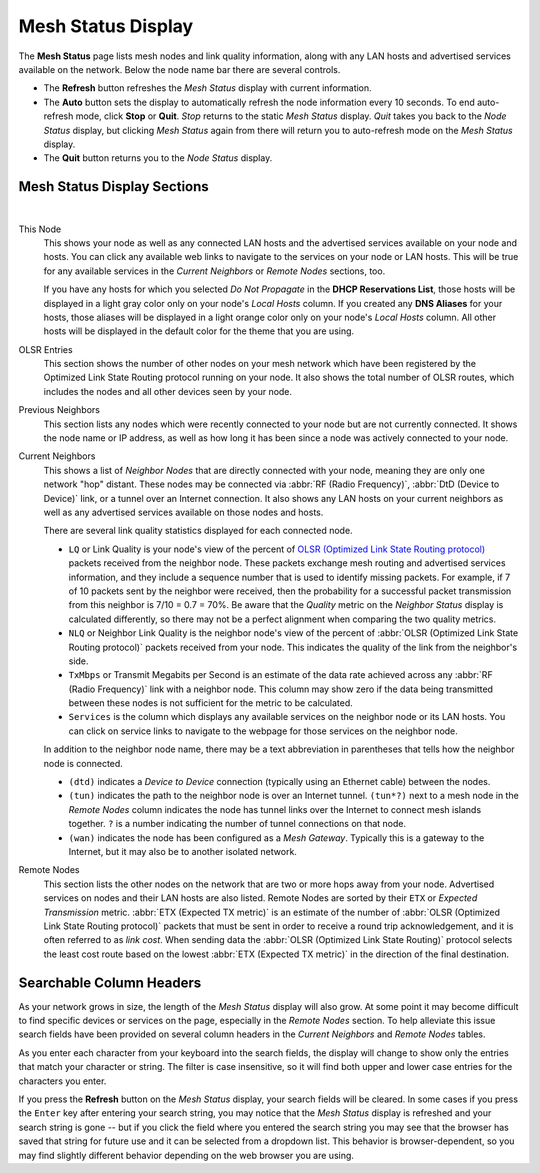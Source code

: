 ===================
Mesh Status Display
===================

The **Mesh Status** page lists mesh nodes and link quality information, along with any LAN hosts and advertised services available on the network. Below the node name bar there are several controls.

- The **Refresh** button refreshes the *Mesh Status* display with current information.

- The **Auto** button sets the display to automatically refresh the node information every 10 seconds. To end auto-refresh mode, click **Stop** or **Quit**. *Stop* returns to the static *Mesh Status* display. *Quit* takes you back to the *Node Status* display, but clicking *Mesh Status* again from there will return you to auto-refresh mode on the *Mesh Status* display.

- The **Quit** button returns you to the *Node Status* display.

Mesh Status Display Sections
^^^^^^^^^^^^^^^^^^^^^^^^^^^^

.. image:: _images/mesh-status.png
   :alt: Mesh Status
   :align: center

|

This Node
  This shows your node as well as any connected LAN hosts and the advertised services available on your node and hosts. You can click any available web links to navigate to the services on your node or LAN hosts. This will be true for any available services in the *Current Neighbors* or *Remote Nodes* sections, too.

  If you have any hosts for which you selected *Do Not Propagate* in the **DHCP Reservations List**, those hosts will be displayed in a light gray color only on your node's *Local Hosts* column. If you created any **DNS Aliases** for your hosts, those aliases will be displayed in a light orange color only on your node's *Local Hosts* column. All other hosts will be displayed in the default color for the theme that you are using.

OLSR Entries
  This section shows the number of other nodes on your mesh network which have been registered by the Optimized Link State Routing protocol running on your node. It also shows the total number of OLSR routes, which includes the nodes and all other devices seen by your node.

Previous Neighbors
  This section lists any nodes which were recently connected to your node but are not currently connected. It shows the node name or IP address, as well as how long it has been since a node was actively connected to your node.

Current Neighbors
  This shows a list of *Neighbor Nodes* that are directly connected with your node, meaning they are only one network "hop" distant. These nodes may be connected via :abbr:`RF (Radio Frequency)`, :abbr:`DtD (Device to Device)` link, or a tunnel over an Internet connection. It also shows any LAN hosts on your current neighbors as well as any advertised services available on those nodes and hosts.

  There are several link quality statistics displayed for each connected node.

  - ``LQ`` or Link Quality is your node's view of the percent of `OLSR (Optimized Link State Routing protocol) <https://en.wikipedia.org/wiki/Optimized_Link_State_Routing_Protocol>`_ packets received from the neighbor node. These packets exchange mesh routing and advertised services information, and they include a sequence number that is used to identify missing packets. For example, if 7 of 10 packets sent by the neighbor were received, then the probability for a successful packet transmission from this neighbor is 7/10 = 0.7 = 70%. Be aware that the *Quality* metric on the *Neighbor Status* display is calculated differently, so there may not be a perfect alignment when comparing the two quality metrics.

  - ``NLQ`` or Neighbor Link Quality is the neighbor node's view of the percent of :abbr:`OLSR (Optimized Link State Routing protocol)` packets received from your node. This indicates the quality of the link from the neighbor's side.

  - ``TxMbps`` or Transmit Megabits per Second is an estimate of the data rate achieved across any :abbr:`RF (Radio Frequency)` link with a neighbor node. This column may show zero if the data being transmitted between these nodes is not sufficient for the metric to be calculated.

  - ``Services`` is the column which displays any available services on the neighbor node or its LAN hosts. You can click on service links to navigate to the webpage for those services on the neighbor node.

  In addition to the neighbor node name, there may be a text abbreviation in parentheses that tells how the neighbor node is connected.

  - ``(dtd)`` indicates a *Device to Device* connection (typically using an Ethernet cable) between the nodes.

  - ``(tun)`` indicates the path to the neighbor node is over an Internet tunnel. ``(tun*?)`` next to a mesh node in the *Remote Nodes* column indicates the node has tunnel links over the Internet to connect mesh islands together. ``?`` is a number indicating the number of tunnel connections on that node.

  - ``(wan)`` indicates the node has been configured as a *Mesh Gateway*. Typically this is a gateway to the Internet, but it may also be to another isolated network.

Remote Nodes
  This section lists the other nodes on the network that are two or more hops away from your node. Advertised services on nodes and their LAN hosts are also listed. Remote Nodes are sorted by their ``ETX`` or *Expected Transmission* metric. :abbr:`ETX (Expected TX metric)` is an estimate of the number of :abbr:`OLSR (Optimized Link State Routing protocol)` packets that must be sent in order to receive a round trip acknowledgement, and it is often referred to as *link cost*. When sending data the :abbr:`OLSR (Optimized Link State Routing)` protocol selects the least cost route based on the lowest :abbr:`ETX (Expected TX metric)` in the direction of the final destination.

Searchable Column Headers
^^^^^^^^^^^^^^^^^^^^^^^^^

As your network grows in size, the length of the *Mesh Status* display will also grow. At some point it may become difficult to find specific devices or services on the page, especially in the *Remote Nodes* section. To help alleviate this issue search fields have been provided on several column headers in the *Current Neighbors* and *Remote Nodes* tables.

As you enter each character from your keyboard into the search fields, the display will change to show only the entries that match your character or string. The filter is case insensitive, so it will find both upper and lower case entries for the characters you enter.

If you press the **Refresh** button on the *Mesh Status* display, your search fields will be cleared. In some cases if you press the ``Enter`` key after entering your search string, you may notice that the *Mesh Status* display is refreshed and your search string is gone -- but if you click the field where you entered the search string you may see that the browser has saved that string for future use and it can be selected from a dropdown list. This behavior is browser-dependent, so you may find slightly different behavior depending on the web browser you are using.
